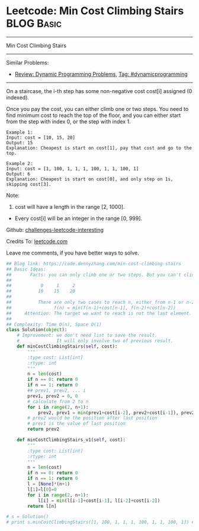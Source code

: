 * Leetcode: Min Cost Climbing Stairs                             :BLOG:Basic:
#+STARTUP: showeverything
#+OPTIONS: toc:nil \n:t ^:nil creator:nil d:nil
:PROPERTIES:
:type:     dynamicprogramming, codetemplate, classic
:END:
---------------------------------------------------------------------
Min Cost Climbing Stairs
---------------------------------------------------------------------
Similar Problems:
- [[https://code.dennyzhang.com/review-dynamicprogramming][Review: Dynamic Programming Problems]], [[https://code.dennyzhang.com/tag/dynamicprogramming][Tag: #dynamicprogramming]]
---------------------------------------------------------------------
On a staircase, the i-th step has some non-negative cost cost[i] assigned (0 indexed).

Once you pay the cost, you can either climb one or two steps. You need to find minimum cost to reach the top of the floor, and you can either start from the step with index 0, or the step with index 1.
#+BEGIN_EXAMPLE
Example 1:
Input: cost = [10, 15, 20]
Output: 15
Explanation: Cheapest is start on cost[1], pay that cost and go to the top.
#+END_EXAMPLE

#+BEGIN_EXAMPLE
Example 2:
Input: cost = [1, 100, 1, 1, 1, 100, 1, 1, 100, 1]
Output: 6
Explanation: Cheapest is start on cost[0], and only step on 1s, skipping cost[3].
#+END_EXAMPLE

Note:
1. cost will have a length in the range [2, 1000].
- Every cost[i] will be an integer in the range [0, 999].

Github: [[url-external:https://github.com/DennyZhang/challenges-leetcode-interesting/tree/master/min-cost-climbing-stairs][challenges-leetcode-interesting]]

Credits To: [[url-external:https://leetcode.com/problems/min-cost-climbing-stairs/description/][leetcode.com]]

Leave me comments, if you have better ways to solve.

#+BEGIN_SRC python
## Blog link: https://code.dennyzhang.com/min-cost-climbing-stairs
## Basic Ideas:
##       Facts: you can only climb one or two steps. But you can't climb back.
##
##           0     1     2
##          10    15    20
##
##          There are only two cases to reach n, either from n-1 or n-2
##                f(n) = min(f(n-1)+cost[n-1], f(n-2)+cost[n-2])
##     Attention: The target we want to reach is not the last element. But the element after last element
##
## Complexity: Time O(n), Space O(1)
class Solution(object):
    # Improvement: we don't need list to save the result.
    #              It will only involve two of previous result.
    def minCostClimbingStairs(self, cost):
        """
        :type cost: List[int]
        :rtype: int
        """
        n = len(cost)
        if n == 0: return 0
        if n == 1: return 0
        ## prev1, prev2, ... i
        prev1, prev2 = 0, 0
        # calculate from 2 to n
        for i in range(2, n+1):
            prev2, prev1 = min(prev1+cost[i-2], prev2+cost[i-1]), prev2
        # prev2 would be the position after last position
        # prev1 is the value of last position
        return prev2

    def minCostClimbingStairs_v1(self, cost):
        """
        :type cost: List[int]
        :rtype: int
        """
        n = len(cost)
        if n == 0: return 0
        if n == 1: return 0
        l = [None]*(n+1)
        l[1]=l[0]=0
        for i in range(2, n+1):
            l[i] = min(l[i-1]+cost[i-1], l[i-2]+cost[i-2])
        return l[n]

# s = Solution()
# print s.minCostClimbingStairs([1, 100, 1, 1, 1, 100, 1, 1, 100, 1]) # 6
#+END_SRC
